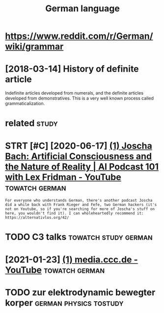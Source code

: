 #+TITLE: German language
#+logseq_title: german
#+filetags: german


* https://www.reddit.com/r/German/wiki/grammar
:PROPERTIES:
:ID:       swwwrddtcmrgrmnwkgrmmr
:END:

* [2018-03-14] History of definite article
:PROPERTIES:
:ID:       hstryfdfntrtcl
:END:
Indefinite articles developed from numerals, and the definite articles developed from demonstratives. This is a very well known process called grammaticalization.


* related                                                             :study:
:PROPERTIES:
:ID:       rltd
:END:
* STRT [#C] [2020-06-17] [[https://www.youtube.com/watch?v=P-2P3MSZrBM][(1) Joscha Bach: Artificial Consciousness and the Nature of Reality | AI Podcast 101 with Lex Fridman - YouTube]] :towatch:german:
:PROPERTIES:
:ID:       swwwytbcmwtchvppmszrbmjsctrfrltypdcstwthlxfrdmnytb
:END:
: For everyone who understands German, there's another podcast Joscha did a while back with Frank Rieger and Fefe, two German hackers (it's not on Youtube, so if you're searching for more of Joscha's stuff on here, you wouldn't find it). I can wholeheartedly recommend it: https://alternativlos.org/42/

* TODO C3 talks                                        :towatch:study:german:
:PROPERTIES:
:CREATED:  [2020-12-26]
:ID:       ctlks
:END:
* [2021-01-23] [[https://www.youtube.com/c/mediacccde/videos?view=0&sort=p&flow=grid][(1) media.ccc.de - YouTube]] :towatch:german:
:PROPERTIES:
:ID:       swwwytbcmcmdcccdvdsvwsrtpflwgrdmdcccdytb
:END:

* TODO zur elektrodynamic bewegter korper            :german:physics:tostudy:
:PROPERTIES:
:CREATED:  [2021-01-29]
:ID:       zrlktrdynmcbwgtrkrpr
:END:
